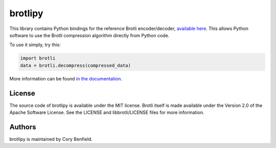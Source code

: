brotlipy
========

This library contains Python bindings for the reference Brotli encoder/decoder,
`available here`_. This allows Python software to use the Brotli compression
algorithm directly from Python code.

To use it simply, try this:

.. code-block:: python

    import brotli
    data = brotli.decompress(compressed_data)

More information can be found `in the documentation`_.

.. _available here: https://github.com/google/brotli
.. _in the documentation: https://brotlipy.readthedocs.org

License
-------

The source code of brotlipy is available under the MIT license. Brotli itself
is made available under the Version 2.0 of the Apache Software License. See the
LICENSE and libbrotli/LICENSE files for more information.

Authors
-------

brotlipy is maintained by Cory Benfield.
